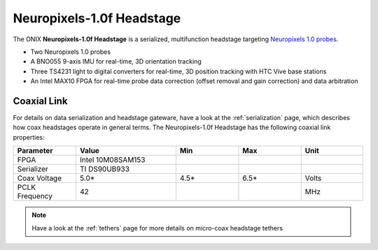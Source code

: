 .. _headstage_neuropix1:

Neuropixels-1.0f Headstage
##############################
The ONIX **Neuropixels-1.0f Headstage** is a serialized, multifunction headstage
targeting `Neuropixels 1.0 probes <https://www.neuropixels.org/>`__.

.. image:: /_static/images/headstage-neuropix1/headstage-neuropix1_1r2_side-with-probes.jpg
    :align: center
    :alt: ONIX Headstage-Neuropixels-1.0f v1.2.

- Two Neuropixels 1.0 probes
- A BNO055 9-axis IMU for real-time, 3D orientation tracking
- Three TS4231 light to digital converters for real-time, 3D position tracking
  with HTC Vive base stations
- An Intel MAX10 FPGA for real-time probe data correction (offset removal and
  gain correction) and data arbitration

Coaxial Link
***********************************
For details on data serialization and headstage gateware, have a look at the
:ref:`serialization` page, which describes how coax headstages operate in
general terms. The Neuropixels-1.0f Headstage has the following coaxial link
properties:

.. table::
    :widths: 50 80 50 50 50

    +------------------------+--------------------+----------+----------+----------+
    | Parameter              | Value              | Min      | Max      | Unit     |
    |                        |                    |          |          |          |
    +========================+====================+==========+==========+==========+
    | FPGA                   | Intel 10M08SAM153  |          |          |          |
    +------------------------+--------------------+----------+----------+----------+
    | Serializer             | TI DS90UB933       |          |          |          |
    +------------------------+--------------------+----------+----------+----------+
    | Coax Voltage           | 5.0*               | 4.5*     | 6.5*     | Volts    |
    +------------------------+--------------------+----------+----------+----------+
    | PCLK Frequency         | 42                 |          |          | MHz      |
    +------------------------+--------------------+----------+----------+----------+

.. note:: Have a look at the :ref:`tethers` page for more details on micro-coax
    headstage tethers
